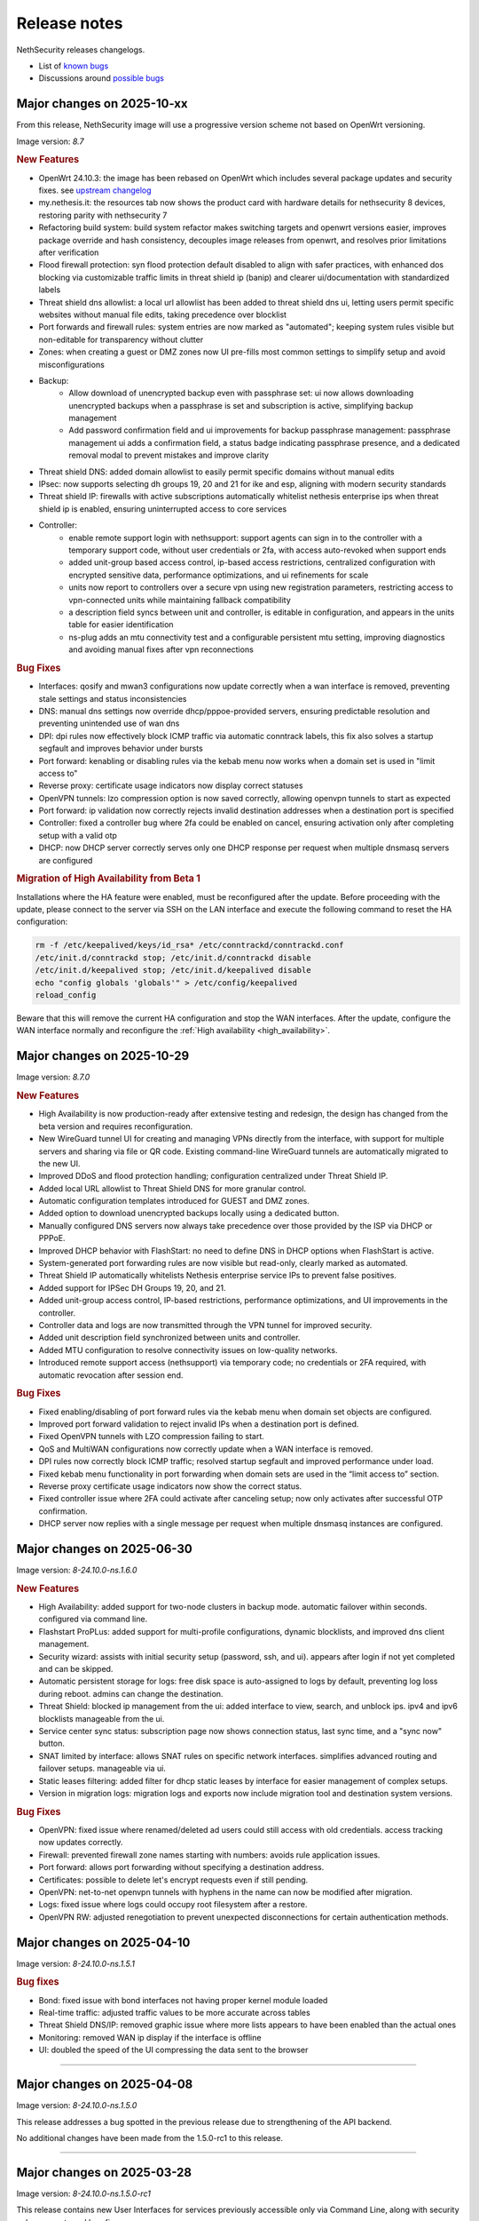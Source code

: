 =============
Release notes
=============

NethSecurity releases changelogs.

- List of `known bugs <https://github.com/NethServer/nethsecurity/issues?q=is%3Aissue%20is%3Aopen%20type%3ABug%20>`_
- Discussions around `possible bugs <http://community.nethserver.org/c/bug>`_

Major changes on 2025-10-xx
===========================

From this release, NethSecurity image will use a progressive version scheme not based on OpenWrt versioning.

Image version: `8.7`

.. rubric:: New Features

- OpenWrt 24.10.3: the image has been rebased on OpenWrt which includes several package updates and security fixes. see `upstream changelog <https://openwrt.org/releases/24.10/notes-24.10.3>`_
- my.nethesis.it: the resources tab now shows the product card with hardware details for nethsecurity 8 devices, restoring parity with nethsecurity 7
- Refactoring build system: build system refactor makes switching targets and openwrt versions easier, improves package override and hash consistency, decouples image releases from openwrt, and resolves prior limitations after verification
- Flood firewall protection: syn flood protection default disabled to align with safer practices, with enhanced dos blocking via customizable traffic limits in threat shield ip (banip) and clearer ui/documentation with standardized labels
- Threat shield dns allowlist: a local url allowlist has been added to threat shield dns ui, letting users permit specific websites without manual file edits, taking precedence over blocklist
- Port forwards and firewall rules: system entries are now marked as "automated"; keeping system rules visible but non-editable for transparency without clutter
- Zones: when creating a guest or DMZ zones now UI pre-fills most common settings to simplify setup and avoid misconfigurations
- Backup:
   - Allow download of unencrypted backup even with passphrase set: ui now allows downloading unencrypted backups when a passphrase is set and subscription is active, simplifying backup management
   - Add password confirmation field and ui improvements for backup passphrase management: passphrase management ui adds a confirmation field, a status badge indicating passphrase presence, and a dedicated removal modal to prevent mistakes and improve clarity
- Threat shield DNS: added domain allowlist to easily permit specific domains without manual edits
- IPsec: now supports selecting dh groups 19, 20 and 21 for ike and esp, aligning with modern security standards
- Threat shield IP: firewalls with active subscriptions automatically whitelist nethesis enterprise ips when threat shield ip is enabled, ensuring uninterrupted access to core services
- Controller: 
   - enable remote support login with nethsupport: support agents can sign in to the controller with a temporary support code, without user credentials or 2fa, with access auto-revoked when support ends
   - added unit-group based access control, ip-based access restrictions, centralized configuration with encrypted sensitive data, performance optimizations, and ui refinements for scale
   - units now report to controllers over a secure vpn using new registration parameters, restricting access to vpn-connected units while maintaining fallback compatibility
   - a description field syncs between unit and controller, is editable in configuration, and appears in the units table for easier identification
   - ns-plug adds an mtu connectivity test and a configurable persistent mtu setting, improving diagnostics and avoiding manual fixes after vpn reconnections

.. rubric:: Bug Fixes

- Interfaces: qosify and mwan3 configurations now update correctly when a wan interface is removed, preventing stale settings and status inconsistencies
- DNS: manual dns settings now override dhcp/pppoe-provided servers, ensuring predictable resolution and preventing unintended use of wan dns
- DPI: dpi rules now effectively block ICMP traffic via automatic conntrack labels, this fix also solves a startup segfault and improves behavior under bursts
- Port forward: kenabling or disabling rules via the kebab menu now works when a domain set is used in "limit access to"
- Reverse proxy: certificate usage indicators now display correct statuses
- OpenVPN tunnels: lzo compression option is now saved correctly, allowing openvpn tunnels to start as expected
- Port forward: ip validation now correctly rejects invalid destination addresses when a destination port is specified
- Controller: fixed a controller bug where 2fa could be enabled on cancel, ensuring activation only after completing setup with a valid otp
- DHCP: now DHCP server correctly serves only one DHCP response per request when multiple dnsmasq servers are configured

.. rubric:: Migration of High Availability from Beta 1

Installations where the HA feature were enabled, must be reconfigured after the update.
Before proceeding with the update, please connect to the server via SSH on the LAN interface and
execute the following command to reset the HA configuration:

.. code::

  rm -f /etc/keepalived/keys/id_rsa* /etc/conntrackd/conntrackd.conf
  /etc/init.d/conntrackd stop; /etc/init.d/conntrackd disable
  /etc/init.d/keepalived stop; /etc/init.d/keepalived disable 
  echo "config globals 'globals'" > /etc/config/keepalived
  reload_config 

Beware that this will remove the current HA configuration and stop the WAN interfaces.
After the update, configure the WAN interface normally and reconfigure the :ref:`High availability <high_availability>`.

Major changes on 2025-10-29
===========================

Image version: `8.7.0` 

.. rubric:: New Features

- High Availability is now production-ready after extensive testing and redesign, the design has changed from the beta version and requires reconfiguration.
- New WireGuard tunnel UI for creating and managing VPNs directly from the interface, with support for multiple servers and sharing via file or QR code. Existing command-line WireGuard tunnels are automatically migrated to the new UI.
- Improved DDoS and flood protection handling; configuration centralized under Threat Shield IP.
- Added local URL allowlist to Threat Shield DNS for more granular control.
- Automatic configuration templates introduced for GUEST and DMZ zones.
- Added option to download unencrypted backups locally using a dedicated button.
- Manually configured DNS servers now always take precedence over those provided by the ISP via DHCP or PPPoE.
- Improved DHCP behavior with FlashStart: no need to define DNS in DHCP options when FlashStart is active.
- System-generated port forwarding rules are now visible but read-only, clearly marked as automated.
- Threat Shield IP automatically whitelists Nethesis enterprise service IPs to prevent false positives.
- Added support for IPSec DH Groups 19, 20, and 21.
- Added unit-group access control, IP-based restrictions, performance optimizations, and UI improvements in the controller.
- Controller data and logs are now transmitted through the VPN tunnel for improved security.
- Added unit description field synchronized between units and controller.
- Added MTU configuration to resolve connectivity issues on low-quality networks.
- Introduced remote support access (nethsupport) via temporary code; no credentials or 2FA required, with automatic revocation after session end.

.. rubric:: Bug Fixes

- Fixed enabling/disabling of port forward rules via the kebab menu when domain set objects are configured.
- Improved port forward validation to reject invalid IPs when a destination port is defined.
- Fixed OpenVPN tunnels with LZO compression failing to start.
- QoS and MultiWAN configurations now correctly update when a WAN interface is removed.
- DPI rules now correctly block ICMP traffic; resolved startup segfault and improved performance under load.
- Fixed kebab menu functionality in port forwarding when domain sets are used in the “limit access to” section.
- Reverse proxy certificate usage indicators now show the correct status.
- Fixed controller issue where 2FA could activate after canceling setup; now only activates after successful OTP confirmation.
- DHCP server now replies with a single message per request when multiple dnsmasq instances are configured.


Major changes on 2025-06-30
===========================

Image version: `8-24.10.0-ns.1.6.0`

.. rubric:: New Features

- High Availability: added support for two-node clusters in backup mode. automatic failover within seconds. configured via command line.
- Flashstart ProPLus: added support for multi-profile configurations, dynamic blocklists, and improved dns client management.
- Security wizard: assists with initial security setup (password, ssh, and ui). appears after login if not yet completed and can be skipped.
- Automatic persistent storage for logs: free disk space is auto-assigned to logs by default, preventing log loss during reboot. admins can change the destination.
- Threat Shield: blocked ip management from the ui: added interface to view, search, and unblock ips. ipv4 and ipv6 blocklists manageable from the ui.
- Service center sync status: subscription page now shows connection status, last sync time, and a "sync now" button.
- SNAT limited by interface: allows SNAT rules on specific network interfaces. simplifies advanced routing and failover setups. manageable via ui.
- Static leases filtering: added filter for dhcp static leases by interface for easier management of complex setups.
- Version in migration logs: migration logs and exports now include migration tool and destination system versions.

.. rubric:: Bug Fixes

- OpenVPN: fixed issue where renamed/deleted ad users could still access with old credentials. access tracking now updates correctly.
- Firewall: prevented firewall zone names starting with numbers: avoids rule application issues.
- Port forward: allows port forwarding without specifying a destination address.
- Certificates: possible to delete let's encrypt requests even if still pending.
- OpenVPN: net-to-net openvpn tunnels with hyphens in the name can now be modified after migration.
- Logs: fixed issue where logs could occupy root filesystem after a restore.
- OpenVPN RW: adjusted renegotiation to prevent unexpected disconnections for certain authentication methods.


Major changes on 2025-04-10
===========================

Image version: `8-24.10.0-ns.1.5.1`

.. rubric:: Bug fixes

- Bond: fixed issue with bond interfaces not having proper kernel module loaded
- Real-time traffic: adjusted traffic values to be more accurate across tables
- Threat Shield DNS/IP: removed graphic issue where more lists appears to have been enabled than the actual ones
- Monitoring: removed WAN ip display if the interface is offline
- UI: doubled the speed of the UI compressing the data sent to the browser

-------------

Major changes on 2025-04-08
===========================

Image version: `8-24.10.0-ns.1.5.0`

This release addresses a bug spotted in the previous release due to strengthening of the API backend.

No additional changes have been made from the 1.5.0-rc1 to this release.

-------------

Major changes on 2025-03-28
===========================

Image version: `8-24.10.0-ns.1.5.0-rc1`

This release contains new User Interfaces for services previously accessible only via Command Line, along with security enhancements and bug fixes.

.. rubric:: New features and improvements

- IPS: UI has been released 
- Threat Shield DNS: UI has been released 
- IP/MAC Binding: UI has been released 
- Netify Informatics: UI has been released released for service registration
- FlashStart DNS: Implementation improvements. NethSecurity’s DNS management is now independent from the DNS used for FlashStart to avoid any interaction with firewall services. External DNS servers are no longer required for unfiltered networks.
- Various modifications have been made to strengthen the system, including: API hardening, SNMP service is now disabled by default, Backup management modifications (subscription only)


.. rubric:: Bug fixes (this is a limited list of the most reported ones)

- Migration: OpenVPN device name issue when exceeding 16 characters
- Migration: Loss of configuration for OpenVPN tunnels with similar names
- Migration: Road Warrior client migration interruption if a user certificate is missing
- MultiWAN does not allow the firewall to send traffic outside if the lowest metric route is unavailable
- OpenVPN Tunnel JSON export includes only the first remote endpoint, omitting others
- Enabling logging in firewall rules can overload the CPU
- Netmap rules not loaded after a version update
- OpenVPN server web interface crashes if the user database is removed
- Firewall: “any” zone displayed as inactive
- Port forward: error when assigning an object with an IP range

-------------

Major changes on 2024-12-18
===========================

Image version: `8-23.05.6-ns.1.4.1`

This release focuses on improved local monitoring and adds some experimental features.

.. rubric:: New features and improvements

- The Realtime monitoring feature now allows users to filter traffic data by selecting a host and one of the following options: application,
  remote host, or protocol
- Realtime monitoring: added latency and drop rate charts
- Improve Netifyd network configuration: the configuration has been updated to improve network performance by limiting the number of interfaces it inspects
- Ensure consistent hostname logging behavior in nginx logs: the nginx logs previously included the hostname twice, causing inconsistency inside Grafana
- MultiWAN: add routing rules for router initiated traffic
- FlashStart configuration is now automatically disabled if there is no active subscription
- Phonehome: collect statistics on the use of threat shield DNS

.. rubric:: Experimental features

The following features are experimental and must be configured from the CLI:

- MAC Binding: introduced MAC binding via DHCP reservation to enhance network security by associating specific MAC addresses with designated IP addresses
- NUT support: configure UPS devices with NUT. This is not officially supported on machines with a subscription
- WireGuard configuration: configure WireGuard through the CLI, enabling management of multiple server instances and peers
- Intrusion Prevention System (IPS): introduced Snort configuration via the CLI, allowing users to manage rules and policies

.. rubric:: Bug fixes

- Firewall rules: ipset reference not removed when modifying input rule
- Port forward: ipset reference not removed when modifying input rule
- Firewall objects: host set modifications not reflected in nft rules
- OpenVPN Road Warrior: fix route issue with bond management address
- Storage: disk was not displayed in UI after system update
- Flashstart: fixed and issue that prevented to send the heartbeat
- Migration: VPN accounts not visible if username contains uppercase letters
- Dashboard: incorrect error message despite successful API response
- Monitoring: error when OpenVPN RoadWarrior has an incomplete configuration
- Migration: PPPoE alias import fails with invalid argument error

Major changes on 2024-10-17
===========================

Image version: `8-23.05.5-ns.1.3.0`

This release focuses on monitoring, migration improvements and better NethSecurity Controller integration.

Detailed changelog can be found `here <https://github.com/NethServer/nethsecurity/milestone/5?closed=1>`__

.. rubric:: New features and improvements

- Update to OpenWrt 23.05.5: see upstream `changelog <https://openwrt.org/releases/23.05/notes-23.05.5>`_
- Centralized unit update management: from the controller it should be possible to update the unit seamlessly (packages and/or image)
- Real time monitoring page: create a comprehensive dashboard for NethSecurity monitoring
- Historical monitoring: historical monitoring allows the user to see how the firewall is behaving from the NethSecurity Controller
- Support virtual machine tools for KVM an VMware: remove all tools from the image and provide them as optional packages
- Port forward: support all objects inside restrict field: implement support for multiple object types in the "restrict access from" field
- Inventory, advanced usage statistics: gather anonymous statistics on system usage
- Improve Threat Shield UI: expose logging and brute force protection settings in the Threat Shield page
- NAT helpers UI: new NAT helper configuration page
- Remote support (ns-don): open netdata port (19999): add access to port 19999 from tunDON to allow viewing netdata UI from remote support sessions
- NAT rules: add "0.0.0.0/0 any address": add "0.0.0.0/0 any address" option among destination address suggestions
- Zoned and policies: allow to set the logging policy for each zone
- DNS and DHCP page: search is now case insensitive
- OpenVPN Road Warrior: add a button to download all OpenVPN certificates associated with a specific Road Warrior instance
- UI: improves usability, navigation, layout, and visual elements on multiple pages
- Migration: at the end of the migration, a log file is created with all the actions performed, the log is available at ``/root/migration.log``
- MultiWAN: improve default configuration to restore the uplink after all WANs losed connectivity

.. rubric:: Bug fixes

- Migration: fix firewall rules that were using blue zone
- Migration: network configuration not migrated if alias has no gateway
- Migration: fixes firewall rules with "any" service migrate incorrectly
- Migration: fixes root password authentication flag incorrectly displayed
- Migration: rename VPN interfaces that caused a firewall error if the name was too long
- Migration: fixes missing account_email in ACME that caused a certificate renewal failure
- Migration: fixes wrong zone for OpenVPN and IPsec custom rules
- Migration: fixes incorrect reflection zone on port forward for VPNs
- Migration: remove custom zones on migration, zones are converted to CIDR networks
- Migration: fixes FlashStart not enabled on guest/blue interface
- Migration: fixes OpenVPN Road Warrior certificate not exported if CN contains the dot character
- Migration: correctly import OpenVPN Road Warrior users without 'status' prop
- OpenVPN Road Warrior: add client compression setting missing that was missing in .ovpn file
- OpenVPN Road Warrior: fix IP pool management
- OpenVPN Road Warrior: fix expired CRL that was causing a connection failure after 6 months
- OpenVPN tunnel between NS7 and NS8 cipher: connection was failing despite showing "connected"
- OpenVPN tunnel client: fix displayed mode
- OpenVPN tunnel client: wrong "bridged" mode as new default, new default is now r"outed"
- OpenVPN tunnel client resets cipher to `AES-128-CBC`: correctly set cipher without resetting it
- OpenVPN tunnel client: correctly set "tap" and "tun" mode on client tunnel creation
- Unable to disable legacy LuCI UI after system upgrade: fix LuCI UI disable option
- Controller connection (ns-plug): force cleanup of package cache and sync unit status
- Migration: improve in place migrate, add delay before image write to reduce issues when writing the kernel
- Conntrack: make sure counters is set: Avoid error from missing counters.
- Reverse proxy: correctly set default certificate
- Reverse proxy: fix configuration to allow access only from the specified network
- Netdata: mitigated issue with orphaned fping process continuing to ping removed IPs
- Cannot logout while a toast notification is shown: prevent toast notifications from blocking the account menu
- API server: fix restarting on package update
- Interface page fails with QoS enabled on PPPoE: improve validator on network configuration page
- Cannot duplicate a port forward: fix duplication of port forwarding rule
- Report: disable "open report" button when UI is displayed from the controller
- DPI report: fix crash on netifyd restart

Major changes on 2024-08-08
===========================

Image version: `8-23.05.4-ns.1.2.0`

This release focuses on new features for subscriptions and improved user experience.

Detailed changelog can be found `here <https://github.com/NethServer/nethsecurity/milestone/4?closed=1>`__

.. rubric:: New features and improvements

- Update to OpenWrt 23.05.4: update OpenWrt to version 23.05.4 with relevant package and core changes
- Free Threat Shield lists for community: implement free Threat Shield lists for community users, enhancing overall threat protection
- Remote backup for all subscriptions: extend remote backup access to both Enterprise and Community subscriptions with additional backup information
- New script to update packages with logging and stable channel access: implement a new update-packages script with enhanced logging and force-stable flag
- Firewall objects: implement host set and domain set objects for enhanced firewall management
- Add objects support in MultiWAN rules: implement objects support in MultiWAN UI for source and destination addresses
- Add objects support in Port Forward rules: add objects support for destination address and restricted access in Port Forward rules
- Add objects support in Firewall rules: include objects support for source and destination addresses in Firewall rules
- OpenVPN Road Warrior IP reservation: improve handling of reserved IPs in OpenVPN configuration to prevent conflicts
- Backup: include installed package list in backup for easier restoration after image upgrade
- Let's Encrypt certificate on web interface extra port: extend Let's Encrypt certificate usage to the ns-ui extra port
- OpenVPN tunnel server: add option "remote-cert-tls" in exported file client configuration file
- Custom DNS for hotspot: add support for changing default DNS for hotspot
- Limited support for USB-to-Ethernet adapters: provide experimental support for USB-to-Ethernet adapters with manual driver installation
- Limited support for USB-to-Serial adapters: add experimental support for USB-to-Serial adapters with manual driver installation

.. rubric:: Bug fixes

- Deny creation of certificates with already requested domains: prevent creation of duplicate certificates with the same domain
- Visual issue with DHCP objects in OpenVPN Road Warrior: fix missing fields and display errors in DHCP options
- Cannot create reverse proxies: fix nginx configuration validation failure when creating reverse proxies
- Limit interface names to 13 characters: prevent mwan failure due to long interface names
- OpenVPN, unable to remove reserved IP for Road Warrior client: fix issue where reserved IP cannot be removed for Roadwarrior clients
- UI crash with over 3000 conntrack entries: fix UI crash and rpcd service break with large number of conntrack entries
- MultiWAN, missing WAN disconnection/reconnection alerts: new implementation of WAN alerts to correctly handle connection and reconnection events
- Controller, display the name of disconnected users: show the name of disconnected units instead of just the UUID
- Controller, display VPN port: add VPN port display in the NS8 UI for easier firewall configuration
- Controller, validate CN: add validation rule for controller name field to allow only letters and numbers
- Controller, do not remove .info file on disconnect: preserve unit information file for disconnected units
- Controller, units continuously toggle connected/disconnected: address issue with erratic connection status display for multiple units
- Migration, DHCP and DNS Services for blue/guest zone: enable DHCP and DNS services for migrated blue/guest zones
- Migration, OpenVPN reserved IP not assigned: address issue with reserved IP assignment for migrated certificates
- Migration, FlashStart username missing: fix issue where username field is not displayed in FlashStart interface after migration
- FlashStart, reduce number of queries: modify dnsdist configuration to optimize query handling and reduce unnecessary requests

Major changes on 2024-07-05
===========================

Image version: `8-23.05.3-ns.1.1.0`

This releases focuses on fixing bugs and delivering new features.

Detailed changelog can be found `here <https://github.com/NethServer/nethsecurity/milestone/3?closed=1>`__.

.. rubric:: New features and improvements

- Connections management: implemented interface for real-time monitoring and control of conntrack-tracked network connections
- MultiWAN sticky option: added sticky configuration in MultiWAN rules to maintain connection persistence across sessions
- DPI signature updates: enabled updated Deep Packet Inspection signatures for both community and enterprise subscription types
- Admin user management: implemented API functions to elevate local users to admin status and revoke admin privileges
- LDAP authentication enhancement: improved flexibility for Active Directory and non-standard LDAP Distinguished Name configurations
- Subscription repository authentication: implemented system_key verification for accessing subscription-based package repositories

.. rubric:: Bug fixes

- NVME storage utilization: resolved issue preventing usage of unallocated NVME drive space for system logging
- Backup restore validation: added specific error messaging for incorrect passphrase input during backup restoration process
- MWAN metrics adjustment: modified interface metric allocation to start at 20 and increment by 10 for improved load balancing
- Scheduled update UI consistency: corrected persistent display of completed scheduled updates in user interface
- MultiWAN policy labeling: fixed incorrect "balance" label display for custom single-gateway policies
- MultiWAN form validation and input handling: implemented proper input field state management and form validation in policy editor
- MultiWAN UI/UX refinement: enhanced port input flexibility and form submission logic for rules and policies
- Post-migration DHCP functionality: addressed DHCP address assignment failure after version 7.9 to 8 migration
- VPN account creation side-effect: prevented unintended removal of user display names upon VPN account creation
- Migration network configuration: implemented removal of extraneous gateway entries from non-red interfaces
- MultiWAN migration logic: added automatic disabling of MultiWAN configurations with single provider during migration
- IPsec configuration display: corrected UI to accurately reflect custom IPsec tunnel parameter values
- Reverse proxy functionality: resolved proxy pass issues for WebTop access post-migration
- Local user database integrity: fixed disappearance of local user entries following system updates
- Inventory system robustness: improved handling of VLAN devices on bridge interfaces and DNS configuration retrieval
- Controller configuration persistence: fixed configuration file corruption issue after saving cluster interface settings
- Controller setup workflow: improved configuration form with advanced options and clearer user guidance

Major changes on 2024-06-05
===========================

**This is a security release**

Image version: `8-23.05.3-ns.1.0.1`

Addressed security vulnerability: `GHSA-74xv-ww67-jjpx <https://github.com/NethServer/nethsecurity/security/advisories/GHSA-74xv-ww67-jjpx>`_ (disclosure will be published on 2024-06-20)

.. rubric:: Bug Fixes

- Security fix for GHSA-74xv-ww67-jjpx

- Ipsec: fix non working tunnel if selected WAN is a PPPoE over vlan
- MultiWAN: force maximum length for rules and policies names
- OpenVPN Road Warrior: prevent creation of users with trailing spaces
- Inventory: improve data collection for subscriptions and network
- Migration: fix OpenVPN Road Warrior users not visible in UI after migration
- API server: improved stability and performance by optimizing boot order for proper startup at boot time

Major changes on 2024-05-22
===========================

**Stable**

Image version: `8-23.05.3-ns.1.0.0`

The Stable release focuses on fixing bugs and improving the overall user experience.

Detailed changelog can be found `here <https://github.com/NethServer/nethsecurity/milestone/2?closed=1>`__.

.. rubric:: New features and improvements

- Routes: IPsec rules are now non-editable
- IPsec: added a validator for remote and local networks
- Autoreload VPN pages: VPN pages now automatically reload
- DHCP: added network scanning feature
- IPsec: improved handling of multiple networks within a single tunnel
- DHCP: force option for DHCP is now available in the UI
- Threat shield: remove enterprise list on subscription removal
- DPI: remove premium signatures on unregister
- Subscription: improve unregister modal
- Inventory: collect basic usage statistics
- IPsec: better expose PFS option
- Dashboard: add a notification of new available version
- Firewall rules: improve overall page readability
- Zones and policies: improved drawer for WAN zone
- Dashboard: show a warning if DNS is not configured
- NAT helpers: all NAT helpers are now included in the image but disabled by default

.. rubric:: Bug fixes

- FlashStart: DNS resolution fails after disabling the service
- FlashStart: fix first configuratin
- Let’s Encrypt: certificates are not created
- FlashStart: redirect rule is ineffective
- Firewall: ipset is not updated after removing an address
- Migration: host groups are not imported correctly in firewall rules
- Firewall rules: unable to insert custom IP address
- Threat shield: changes to allowlist are not immediately applied
- Migration: unable to edit imported IPsec tunnel
- OpenVPN road warrior: unable to re-create a previously created user from LDAP database
- OpenVPN RW: hosts are unreachable with bridged configuration
- MultiWAN: track IP is not updated
- Reverse Proxy: allow IP list should not be mandatory
- Controller: unable to connect unit if UI is disabled on port 443
- Subscription: unable to register a community subscription
- Install from USB: bad partition table
- Migration: unable to start PPPoE interface
- Threat shield: empty subscription feed
- Auto updates: cron job is not started during night
- Threat shield not started from the UI
- Migration: threat shield IP is not migrated
- EFI: unable to use free space as extra storage
- Zone: force creation in lowercase
- OpenVPN Road Warrior: OTP authentication, VPN disconnects after one hour
- ns-api: threatshield, set ban_nftexpiry and ban_logcount
- NAT helpers: active FTP sessions do not transfer files


Major changes on 2024-04-29
===========================

**Relase Candidate 2**

Image version: `8-23.05.3-ns.0.0.5-rc2`

The Release Candidate 2 release focuses on fixing bugs and improving the overall user experience.
Detailed changelog can be found `here <https://github.com/NethServer/nethsecurity/milestone/1?closed=1>`__.

.. rubric:: New features and improvements

- Firewall rules: improved display of rules section.
- FlashStart: added DNS resolution functionality after service disabling.
- Dashboard: enhanced card organization and added links.
- Routes: enabled creation of routes without gateway.
- Autoreload VPN pages: implemented automatic data reload every 10 seconds.
- Migration to vue-components lib: migrated components and utils to vue-components.
- UI: set rpcd timeout to 300 seconds to support long running tasks.
- DHCP: introduced network scanning feature.
- User database: sorted users by username and ensured consistent execution of LDAP queries.
- DHCP: enabled force option by default for DHCP servers, exposed the option in the UI.
- OpenVPN road warrior: implemented sorting of OpenVPN road warrior users by username.

.. rubric:: Bug fixes

- Firewall rules: resolved glitch displaying incorrect content.
- FlashStart: fixed DNS resolution failure post service disabling.
- Routes: prevented editing of IPsec rules.
- IPsec: validated remote/local networks to avoid duplicates.
- Port forward: corrected reflection option label.
- Migration: ensured proper import of host groups into firewall rules.
- Firewall rules: allowed insertion of custom IP addresses.
- Threat shield: apply changes to allowlist immediately.
- Migration: improve IPSec option migration and allow editing of imported IPsec tunnel.
- OpenVPN road warrior: resolved issue with user recreation from LDAP.
- Fixed axios error when committing changes.
- OpenVPN road warrior: fixed issue with bridged configuration.
- IPsec: improved handling of multiple networks with a single tunnel.
- Zones: fixed radio buttons IDs in Zones page.
- FlashStart: fixed ineffective redirect rule.
- Controller: refined behavior based on subscription presence.
- Firewall: updated ipset after IP address removal.

Major changes on 2024-04-10
===========================

**Release Candidate 1**

Image version: `8-23.05.3-ns.0.0.3-rc1`

The Release Candidate 1 release focuses on fixing bugs, adding the centralized controller, and improving the migration process from NethServer 7.

The issue tracker has been moved to GitHub. The new URL is: `https://github.com/NethServer/nethsecurity/issues <https://github.com/NethServer/nethsecurity/issues>`_.

.. rubric:: New features and improvements

* NethSecurity has been rebased on `OpenWrt 23.05.3 <https://forum.openwrt.org/t/openwrt-23-05-3-service-release/192587>`_.
* Added the :ref:`centralized controller <controller-section>` to manage multiple NethSecurity instances from a single interface.
* Port forwards: support port ranges in the source port field.
* Firewall rules: support IP ranges as destination rules.
* Backup: allow download of the backup file from the UI even if the machine has an enterprise subscription and remote backup server is not available.
* Threat shield: improve visualization of the threat shield page if the firewall does not have Internet access.
* Subscription: show subscription even if the machine has no Internet access.
* MultiWAN: improved management of the balance policy configuration.
* Network page: the up/down status of network interfaces now accurately reflects the cable status instead of the kernel status.
* Firewall rules: improve the visualization of the disabled firewall rules.
* Added an option to enable the privacy policy link during login.
* Remote support (don): allow access to UI and preserve the session after a firewall restart.
* Users: support bind on remote LDAP user datbases.

.. rubric:: Bug fixes

* 2FA: enable 2FA for user only after OTP verification.
* IPsec tunnels: correctly associate the ipsecX interface to the selected WAN.
* IPsec: make sure to start after a migration even if the associated WAN is not available.
* Migration: rework the network migration process to avoid issues with bonds, bridges, and aliases configuration.
* Migration: display bonds and bridges in the remapping page during the migration.
* Migration, update and backup: implement new upload and download methods to avoid issues with large files.
* Migration: fixed an issue that prevented the DHCP server from starting when DHCP options were present in the configuration.
* DPI: prevent loss of Enterprise signatures after an upgrade.
* Storage: added the ability to recreate a deleted storage partition.
* Network: fix creation of VLANs over bridges.
* Port forward and IPsec tunnels: fixed the visualization of WAN IPs, the page now displays all aliases and avoids duplicates even if the WAN is not available.
* Port forward: list LAN zone inside hairpin NAT destinations.
* OpenVPN tunnel: fixed an issue that prevented the modification of a P2P tunnel.
* MultiWAN page: correctly sort WAN interfaces by priority.
* MultiWAN page: do not show WAN aliases inside the policy page.
* DHCP: hide static leases inside the dynamic leases tab.
* Proxy pass: fix an issue that was preventing the modification of a proxy pass rule.
* OpenVPN tunnel: fix default cipher selection for P2P tunnels.
* DPI: restart netifyd after a network configuration change.
* FlashStart: fix firewall registration to the FlashStart service.
* FlashStart: fix secondary DNS address.
* Firewall rules: fix duplicated host in source and destination address.
* OpenVPN Road Warrior: fix bulk user creation for large user lists.

.. rubric:: Known bugs

Network bonds still suffer from some issues. If you're migrating from NethServer 7, please be aware of the following:

* VLAN over a bond interface is not created if bond hasn't a role
* During bond creation, sometimes, the web UI doesn't show the devices to add to the bond
* The newly created bond shows a button saying "Configure bond", but then it does not configure the bond itself but the interface member of the bond

.. rubric:: Upgrade notes

If you are upgrading from a previous beta version and have any IPsec tunnels configured, you must run the following commands after the upgrade:

.. code-block:: shell

  uci delete ipsec.ns_ipsec_global.interface
  uci commit ipsec
  /etc/init.d/swanctl restart


Major changes on 2024-02-29
===========================

**Beta 2**

Image version: `8-23.05.2-ns.0.0.2-beta2`

The Beta2 release focuses on improving the new UI and enhancing the overall user experience.

.. rubric:: New features

New packages included in the image:

* Added SNMPD package for network monitoring and management.
* Dyndns package included for dynamic DNS services.
* Expanded driver support for older network interfaces and vmnet environments.

User interface (UI):

* Default UI port changed to 9090, accessible from WAN. The UI is also accessible from LAN and WAN on port 443.
* LuCI interface disabled by default for streamlined experience.
* New page configure Source NAT, Masquerading, No-NAT and netmap rules.
* Improved readability of network packet counts on the network page.

Network:

* PPPoE with DHCPv6-PD support implemented.
* It's now possible to configure bond network interfaces from the UI.

DPI:

* Automatic network change reconfiguration enabled.
* All non-WAN interfaces displayed on the DPI page. To upgrade the DPI configuration on existing installations, execute:

  .. code-block:: bash

    echo '{"changes": {"network": []}}' | /usr/libexec/rpcd/ns.commit call commit

Additional features:

* Improved the installation script ``ns-install``: installation is now faster and it halts the system at the end of the installation process.
* Improved migration UI for smoother upgrade experience.
* DHCP static lease creation from existing dynamic leases.
* Two-factor authentication (2FA) for administrator accounts.
* Redesigned login experience with a more integrated and admin-oriented look and feel.
* Pre and post commit hooks added for enhanced API control.
* Subscription-based opt-in feature for automatic updates, accessible only to users with active subscriptions.

.. rubric:: Bug fixes

MultiWAN:

- Improved rule flexibility: now allows specifying single IP addresses (not just CIDR format) in source/destination fields for rules.
- Policy protection: prevents accidental deletion of policies already used in rules.
- Fixed mwan chart display: mwan chart within Netdata now shows correctly after multi-WAN configuration.

Firewall:

- Enhanced protocol handling: creates rules for all protocols (not just TCP/UDP) when "any" is selected.
- Improved rule readability: in rules with 2 or more source/destination addresses, only the second address was readily visible in the tooltip.

Port Forwarding:

- Streamlined configuration: source and destination ports are only required for TCP/UDP protocols.
- Simplified ALL protocol selection: when "ALL" protocol is chosen, other protocol options are disabled as they are redundant.

Certificates:

- Fixed issue: custom certificate being overwritten with self-generated certificate when set as default certificate for the firewall FQDN.
- Correctly display certificate domain: on the certificate list, the subject displayed now corresponds to the client certificate instead of the first certificate in the chain.
- Fix Let's Encrypt certificate deletion: forced acme.sh to generate a new configuration when recreating a Let's Encrypt certificate for the same domain,
  instead of reusing the existing one.
- Let's Encrypt certificate request: disabled automatic redirection from port 80 to 443 to avoid conflicts with acme.sh.

DPI:

- Fixed configuration loss: resolved issue where saved DPI filter configurations were deleted during upgrade from previous versions

Network:

- Improved interface management: enabled editing of interfaces even after their associated zone is deleted.

API:

- Log consistency: standardized API server logs for NethSecurity API server to match objects passed to scripts.

OpenVPN:

- Resolved port update issue: changing OpenVPN Road Warrior service port through the UI now correctly reflects the update in the service configuration and associated firewall rule.
- Configuration protection: fixed issue where RoadWarrior configuration was lost when changing a user's password.
- Enhanced authentication: addressed OpenVPN Roadwarrior authentication failures using local users in NethSecurity beta1.
- Resolved tunnel server status: fixed issue where the tunnel server status was not correctly displayed in the UI.

Hotspot:

- MAC address inclusion: resolved problem where MAC addresses were missing in the "unit" section of the Hotspot Manager when the hotspot relied on a VLAN.
- VLAN deletion: fixed issue preventing deletion of VLANs previously used by unregistered hotspots, even after the VLAN was freed.
- Enhanced status visibility: added enabled/disabled status to the main tab for quick reference.

DHCP:

- Fixed missing key value for a preconfigured advanced option, ensuring proper functionality.
- Improved display of multiple options by removing redundant label.

IPsec:

- IPsec rule NAT port: corrected port for Allow-IPsec-NAT rule, changed from 500 to 4500 (UDP)
- Duplicate rules: prevented duplicate firewall rule creation on tunnel creations
- Fix spelling of IPsec rule names

.. rubric:: Known bugs

IPsec:

- Only the first subnet in the IPSec tunnel is functional: when defining more than one network in an IPSec tunnel between different devices,
  only the first network works; traffic destined to other subnets in the tunnel is not routed correctly.
  A workaround is to create multiple tunnels with individual subnets.
  This issue does not occur between two NethSecurity 8 devices (as they use the same daemon), but it can occur between, for example,
  a NethSecurity 8 and a NethServer 7.9.

Major changes on 2024-02-01
===========================

**Beta 1**

Image version: `8-23.05.2-ns.0.0.1-beta1`

The Beta1 release marks the transition to the new UI as the primary configuration interface.
Luci remains active by default for configurations not yet available in the new UI and for verification purposes.
Known bugs in the new interface can be found `here <https://trello.com/b/FndRrgIp/nethsecurity-project?filter=label:BUG>`_.

Main changes:

- Added a dedicated page for managing certificates and reverse proxy settings. Improved the import process for both configurations.
- Introduced a new page for configuring firewall rules. Users are advised to use this page instead of Luci's, as using both may lead to incompatibilities.
- Added a page for Quality of Service (QoS) configuration to enhance network traffic management.
- Added a page for configuring OpenVPN Roadwarrior. Updated the migration process for the new implementation.
- Introduced the option to use a partition of the main disk as storage for logs.
- Improved the migration process for multiwan and OpenVPN tunnels, enhancing overall system compatibility.
- Streamlined the management of upgrades and migrations, focusing on a smoother transition.
- Implemented a new versioning system to uniquely identify each image, enhancing clarity in tracking releases.
- Incorporated numerous usability improvements and fixed issues across existing pages, ensuring a more user-friendly experience.

Major changes on 2023-12-11
===========================

**Alpha 2**

This alpha release is specifically crafted for evaluation purposes, focusing on testing the functionalities of the new system's user interface. 
Users are provided with the option to experience either the ongoing development of the new interface or stick with the established LuCI interface.
Known bugs in the new interface can be found `here <https://trello.com/b/FndRrgIp/nethsecurity-project?filter=label:BUG>`_.

**UI Enhancements**

- Resolved numerous bugs across various pages, including DHCP and DPI filter, enhancing overall pages stability.
- Introduced the OpenVPN tunnel configuration page.
- Added the IPsec tunnel configuration page.
- Incorporated the Hotspot (Dedalo) configuration page.
- Implemented the Backup and Restore page.
- Introduced exclusion functionality to the DPI filter page.
- Exposed netdata reports within the UI, featuring a configurable ping latency monitor.
- Addressed the default language issue for non-translated languages.
- Refactored and improved the Network page.
- Added a page to manage System Updates.
- Included a migration page from NethServer 7.
- Enabled factory reset functionality directly from the UI.
- Implemented a VPN Users page in preparation for the upcoming OpenVPN Road Warrior server.

**General Improvements**

- Updated the base OpenWrt to version 23.05.2.
- Established a mechanism to send alerts to remote portals, including my.nethesis.it and my.nethserver.com.
- Added support for One-Time Passwords (OTP) in future OpenVPN Road Warrior server configurations.

**Note**: the bond configuration is still in progress, and as a result, bond-type network interfaces are currently non-functional in this release.

Major changes on 2023-10-31
===========================

**Alpha 1**

This is an alpha release, designed for evaluation purposes to explore the functionalities of the new system.
Users have the option to use the new interface, which is currently under development or the legacy LuCI interface.
Please note that some features available on the old LuCI interface will be removed once the corresponding page on the new interface is completed.

While the entire backend functionality is already operational and thoroughly tested, the new interface is not yet complete.
Some bugs in the new interface are already known and can be found `here <https://trello.com/b/FndRrgIp/nethsecurity-project?filter=label:BUG>`_.

The new interface includes the following features:

- Dashboard
- Subscription Management
- Hostname and Timezone Configuration
- Additional Storage Setup
- Network Interface Configuration
- DNS and DHCP Settings
- Routing Configuration
- Multi-WAN Support
- Port Forwarding Options
- Zones and Policies Management
- Flashstart DNS Filtering
- Deep Packet Inspection (DPI) Filtering
- Root User Password Change
- Access to System Logs

.. _release_glossary-section:

Releases glossary
=================

The software release cycle includes four stages: Alpha, Beta, Release Candidate (RC), and Stable.

During the **Alpha** stage, the software is not thoroughly tested and may not include all planned features.
This release is not suitable for production environments. However, it can be used to preview what's coming in the upcoming version.
Please note that updates from an Alpha release to other releases are not supported.

The **Beta** stage indicates that the software is mostly feature complete, but it may still contain many known and unknown bugs.
This release should not be used on production environments. However, it can be used to test the software before deploying it to production.
Updates from a Beta release to an RC or Stable release are supported but may require a manual procedure.

During the **Release Candidate (RC)** stage, the software is feature complete, and it contains no known bugs.
If no major issues arise, it can be promoted to Stable. Updates from an RC release to a Stable release are supported
and should be almost automatic.
However, if you're new to the software, it's best to use it in production only if you already have some experience with it.

The **Stable** release is the most reliable and safe to use in production environments.
It has been thoroughly tested and is considered to be free of major bugs.

